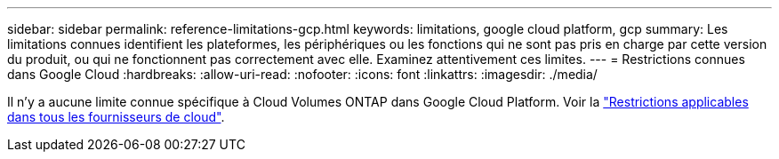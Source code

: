 ---
sidebar: sidebar 
permalink: reference-limitations-gcp.html 
keywords: limitations, google cloud platform, gcp 
summary: Les limitations connues identifient les plateformes, les périphériques ou les fonctions qui ne sont pas pris en charge par cette version du produit, ou qui ne fonctionnent pas correctement avec elle. Examinez attentivement ces limites. 
---
= Restrictions connues dans Google Cloud
:hardbreaks:
:allow-uri-read: 
:nofooter: 
:icons: font
:linkattrs: 
:imagesdir: ./media/


[role="lead"]
Il n'y a aucune limite connue spécifique à Cloud Volumes ONTAP dans Google Cloud Platform. Voir la link:reference-limitations.html["Restrictions applicables dans tous les fournisseurs de cloud"].
